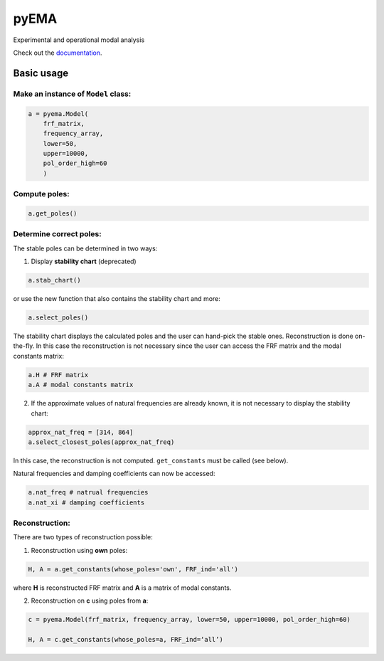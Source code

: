 pyEMA
=====

Experimental and operational modal analysis

Check out the `documentation`_.

Basic usage
-----------

Make an instance of ``Model`` class:
~~~~~~~~~~~~~~~~~~~~~~~~~~~~~~~~~~~~

.. code:: python

   a = pyema.Model(
       frf_matrix,
       frequency_array,
       lower=50,
       upper=10000,
       pol_order_high=60
       )

Compute poles:
~~~~~~~~~~~~~~

.. code:: python

   a.get_poles()

Determine correct poles:
~~~~~~~~~~~~~~~~~~~~~~~~

The stable poles can be determined in two ways: 

1. Display **stability chart** (deprecated) 

.. code:: python

    a.stab_chart()

or use the new function that also contains the stability chart and more:

.. code:: python
    
    a.select_poles()

The stability chart displays the calculated poles and the user can hand-pick the stable ones. Reconstruction is done on-the-fly. 
In this case the reconstruction is not necessary since the user can access the FRF matrix and the modal constants matrix:

.. code:: python

    a.H # FRF matrix     
    a.A # modal constants matrix

2. If the approximate values of natural frequencies are already known, it is not necessary to display the stability chart:

.. code:: python

    approx_nat_freq = [314, 864]     
    a.select_closest_poles(approx_nat_freq)

In this case, the reconstruction is not computed. ``get_constants`` must be called (see below).

Natural frequencies and damping coefficients can now be accessed:

.. code:: python

   a.nat_freq # natrual frequencies
   a.nat_xi # damping coefficients

Reconstruction:
~~~~~~~~~~~~~~~

There are two types of reconstruction possible: 

1. Reconstruction using **own** poles:

.. code:: python

    H, A = a.get_constants(whose_poles='own', FRF_ind='all')

where **H** is reconstructed FRF matrix and **A** is a matrix of modal constants.

2. Reconstruction on **c** using poles from **a**:

.. code:: python

    c = pyema.Model(frf_matrix, frequency_array, lower=50, upper=10000, pol_order_high=60)

    H, A = c.get_constants(whose_poles=a, FRF_ind=‘all’) 

|DOI|
|Build Status|

.. _documentation: https://pyema.readthedocs.io/en/latest/basic_usage.html

.. |DOI| image:: https://zenodo.org/badge/DOI/10.5281/zenodo.4016671.svg?
   :target: https://doi.org/10.5281/zenodo.4016671

.. |Build Status| image:: https://travis-ci.com/ladisk/pyEMA.svg?branch=master
   :target: https://travis-ci.com/ladisk/pyEMA

.. _sdypy: https://github.com/sdypy/sdypy

.. _sdypy-EMA: https://github.com/ladisk/sdypy-EMA


